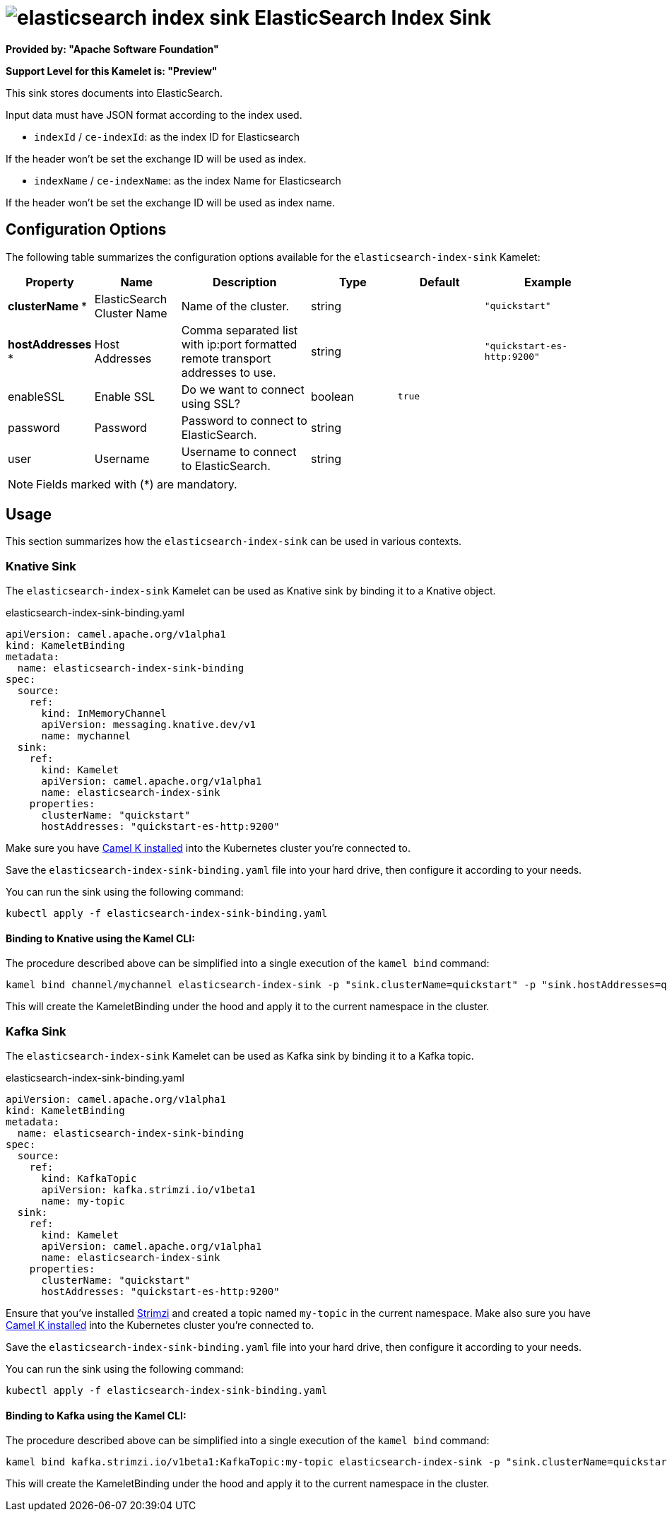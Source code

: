 // THIS FILE IS AUTOMATICALLY GENERATED: DO NOT EDIT
= image:kamelets/elasticsearch-index-sink.svg[] ElasticSearch Index Sink

*Provided by: "Apache Software Foundation"*

*Support Level for this Kamelet is: "Preview"*

This sink stores documents into ElasticSearch.

Input data must have JSON format according to the index used.

- `indexId` / `ce-indexId`: as the index ID for Elasticsearch

If the header won't be set the exchange ID will be used as index.

- `indexName` / `ce-indexName`: as the index Name for Elasticsearch

If the header won't be set the exchange ID will be used as index name.

== Configuration Options

The following table summarizes the configuration options available for the `elasticsearch-index-sink` Kamelet:
[width="100%",cols="2,^2,3,^2,^2,^3",options="header"]
|===
| Property| Name| Description| Type| Default| Example
| *clusterName {empty}* *| ElasticSearch Cluster Name| Name of the cluster.| string| | `"quickstart"`
| *hostAddresses {empty}* *| Host Addresses| Comma separated list with ip:port formatted remote transport addresses to use.| string| | `"quickstart-es-http:9200"`
| enableSSL| Enable SSL| Do we want to connect using SSL?| boolean| `true`| 
| password| Password| Password to connect to ElasticSearch.| string| | 
| user| Username| Username to connect to ElasticSearch.| string| | 
|===

NOTE: Fields marked with ({empty}*) are mandatory.

== Usage

This section summarizes how the `elasticsearch-index-sink` can be used in various contexts.

=== Knative Sink

The `elasticsearch-index-sink` Kamelet can be used as Knative sink by binding it to a Knative object.

.elasticsearch-index-sink-binding.yaml
[source,yaml]
----
apiVersion: camel.apache.org/v1alpha1
kind: KameletBinding
metadata:
  name: elasticsearch-index-sink-binding
spec:
  source:
    ref:
      kind: InMemoryChannel
      apiVersion: messaging.knative.dev/v1
      name: mychannel
  sink:
    ref:
      kind: Kamelet
      apiVersion: camel.apache.org/v1alpha1
      name: elasticsearch-index-sink
    properties:
      clusterName: "quickstart"
      hostAddresses: "quickstart-es-http:9200"

----

Make sure you have xref:latest@camel-k::installation/installation.adoc[Camel K installed] into the Kubernetes cluster you're connected to.

Save the `elasticsearch-index-sink-binding.yaml` file into your hard drive, then configure it according to your needs.

You can run the sink using the following command:

[source,shell]
----
kubectl apply -f elasticsearch-index-sink-binding.yaml
----

==== *Binding to Knative using the Kamel CLI:*

The procedure described above can be simplified into a single execution of the `kamel bind` command:

[source,shell]
----
kamel bind channel/mychannel elasticsearch-index-sink -p "sink.clusterName=quickstart" -p "sink.hostAddresses=quickstart-es-http:9200"
----

This will create the KameletBinding under the hood and apply it to the current namespace in the cluster.

=== Kafka Sink

The `elasticsearch-index-sink` Kamelet can be used as Kafka sink by binding it to a Kafka topic.

.elasticsearch-index-sink-binding.yaml
[source,yaml]
----
apiVersion: camel.apache.org/v1alpha1
kind: KameletBinding
metadata:
  name: elasticsearch-index-sink-binding
spec:
  source:
    ref:
      kind: KafkaTopic
      apiVersion: kafka.strimzi.io/v1beta1
      name: my-topic
  sink:
    ref:
      kind: Kamelet
      apiVersion: camel.apache.org/v1alpha1
      name: elasticsearch-index-sink
    properties:
      clusterName: "quickstart"
      hostAddresses: "quickstart-es-http:9200"

----

Ensure that you've installed https://strimzi.io/[Strimzi] and created a topic named `my-topic` in the current namespace.
Make also sure you have xref:latest@camel-k::installation/installation.adoc[Camel K installed] into the Kubernetes cluster you're connected to.

Save the `elasticsearch-index-sink-binding.yaml` file into your hard drive, then configure it according to your needs.

You can run the sink using the following command:

[source,shell]
----
kubectl apply -f elasticsearch-index-sink-binding.yaml
----

==== *Binding to Kafka using the Kamel CLI:*

The procedure described above can be simplified into a single execution of the `kamel bind` command:

[source,shell]
----
kamel bind kafka.strimzi.io/v1beta1:KafkaTopic:my-topic elasticsearch-index-sink -p "sink.clusterName=quickstart" -p "sink.hostAddresses=quickstart-es-http:9200"
----

This will create the KameletBinding under the hood and apply it to the current namespace in the cluster.

// THIS FILE IS AUTOMATICALLY GENERATED: DO NOT EDIT
